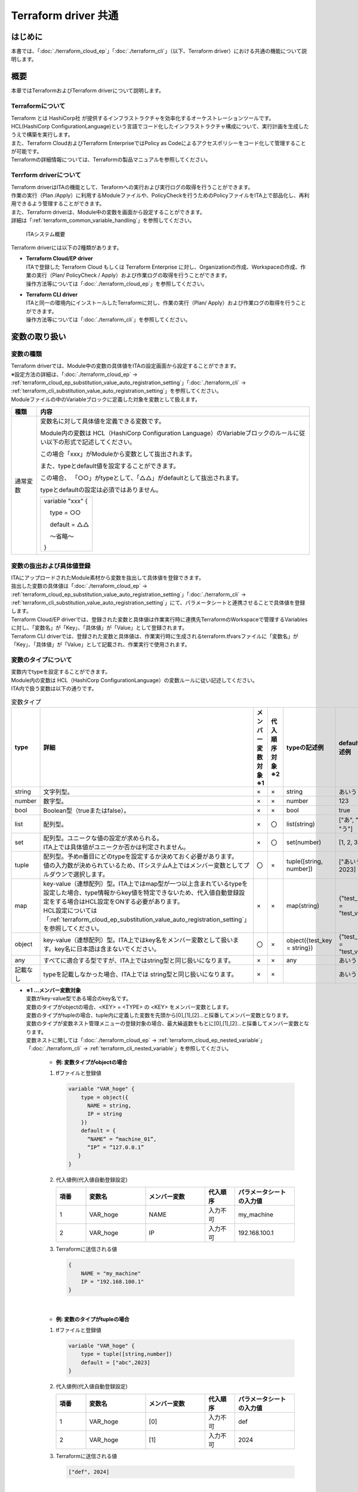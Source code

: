 =====================
Terraform driver 共通
=====================

はじめに
========

| 本書では、「:doc:`./terraform_cloud_ep`」「:doc:`./terraform_cli`」（以下、Terraform driver）における共通の機能について説明します。

概要
====

| 本章ではTerraformおよびTerraform driverについて説明します。

Terraformについて
-----------------

| Terraform とは HashiCorp社 が提供するインフラストラクチャを効率化するオーケストレーションツールです。
| HCL(HashiCorp ConfigurationLanguage)という言語でコード化したインフラストラクチャ構成について、実行計画を生成したうえで構築を実行します。
| また、Terraform CloudおよびTerraform EnterpriseではPolicy as Codeによるアクセスポリシーをコード化して管理することが可能です。
| Terraformの詳細情報については、Terraformの製品マニュアルを参照してください。

Terrform driverについて
--------------------------------
| Terraform driverはITAの機能として、Teraformへの実行および実行ログの取得を行うことができます。
| 作業の実行（Plan /Apply）に利用するModuleファイルや、PolicyCheckを行うためのPolicyファイルをITA上で部品化し、再利用できるよう管理することができます。
| また、Terraform driverは、Module中の変数を画面から設定することができます。
| 詳細は「:ref:`terraform_common_variable_handling`」を参照してください。

.. figure:: /images/ja/diagram/overview.png
   :width: 800px
   :alt: ITAシステム概要

   ITAシステム概要

| Terraform driverには以下の2種類があります。

-  | **Terraform Cloud/EP driver**
   | ITAで登録した Terraform Cloud もしくは Terraform Enterprise に対し、Organizationの作成、Workspaceの作成、作業の実行（Plan/ PolicyCheck / Apply）および作業ログの取得を行うことができます。
   | 操作方法等については「:doc:`./terraform_cloud_ep`」を参照してください。

-  | **Terraform CLI driver**
   | ITAと同一の環境内にインストールしたTerraformに対し、作業の実行（Plan/ Apply）および作業ログの取得を行うことができます。
   | 操作方法等については「:doc:`./terraform_cli`」を参照してください。

.. _terraform_common_variable_handling:

変数の取り扱い
==============

変数の種類
----------

| Terraform driverでは、Module中の変数の具体値をITAの設定画面から設定することができます。

| ※設定方法の詳細は、「:doc:`./terraform_cloud_ep` -> :ref:`terraform_cloud_ep_substitution_value_auto_registration_setting`」「:doc:`./terraform_cli` -> :ref:`terraform_cli_substitution_value_auto_registration_setting`」を参照してください。
| Moduleファイルの中のVariableブロックに定義した対象を変数として扱えます。

+----------+----------------------------------------------------------+
| 種類     | 内容                                                     |
+==========+==========================================================+
| 通常変数 | 変数名に対して具体値を定義できる変数です。               |
|          |                                                          |
|          | Module内の変数は HCL（HashiCorp Configuration Language）\|
|          | のVariableブロックのルールに従い以下の形式で記述して\    |
|          | ください。                                               |
|          |                                                          |
|          | この場合「xxx」がModuleから変数として抜出されます。      |
|          |                                                          |
|          | また、typeとdefault値を設定することができます。          |
|          |                                                          |
|          | この場合、                                               |
|          | 「○○」がtypeとして、「△△」がdefaultとして抜出されます。  |
|          |                                                          |
|          | typeとdefaultの設定は必須ではありません。                |
|          |                                                          |
|          | +------------------+                                     |
|          | | variable "xxx" { |                                     |
|          | |                  |                                     |
|          | | 　type = ○○      |                                     |
|          | |                  |                                     |
|          | | 　default = △△   |                                     |
|          | |                  |                                     |
|          | | 　～省略～       |                                     |
|          | |                  |                                     |
|          | | }                |                                     |
|          | +------------------+                                     |
+----------+----------------------------------------------------------+

変数の抜出および具体値登録
--------------------------

| ITAにアップロードされたModule素材から変数を抜出して具体値を登録できます。
| 抜出した変数の具体値は「:doc:`./terraform_cloud_ep` -> :ref:`terraform_cloud_ep_substitution_value_auto_registration_setting`」「:doc:`./terraform_cli` -> :ref:`terraform_cli_substitution_value_auto_registration_setting`」にて、パラメータシートと連携させることで具体値を登録します。

| Terraform Cloud/EP driverでは、登録された変数と具体値は作業実行時に連携先TerraformのWorkspaceで管理するVariablesに対し、「変数名」が「Key」、「具体値」が「Value」として登録されます。
| Terraform CLI driverでは、登録された変数と具体値は、作業実行時に生成されるterraform.tfvarsファイルに「変数名」が「Key」、「具体値」が「Value」として記載され、作業実行で使用されます。

.. _terraform_common_variable_type:

変数のタイプについて
--------------------

| 変数内でtypeを設定することができます。
| Module内の変数は HCL（HashiCorp ConfigurationLanguage）の変数ルールに従い記述してください。

| ITA内で扱う変数は以下の通りです。

.. list-table:: 変数タイプ
   :widths: 1 3 1 1 2 2
   :header-rows: 1
   :align: left

   * - type
     - 詳細
     - | メンバー変数対象
       | ※1
     - | 代入順序対象
       | ※2
     - typeの記述例
     - defaultの記述例
   * - string
     - 文字列型。
     - ×
     - ×
     - string
     - あいう
   * - number
     - 数字型。
     - ×
     - ×
     - number
     - 123
   * - bool
     - Boolean型（trueまたはfalse）。
     - ×
     - ×
     - bool
     - true
   * - list
     - 配列型。
     - ×
     - 〇
     - list(string)
     - ["あ", "い", "う"]
   * - set
     - | 配列型。ユニークな値の設定が求められる。
       | ITA上では具体値がユニークか否かは判定されません。
     - ×
     - 〇
     - set(number)
     - [1, 2, 3]
   * - tuple
     - | 配列型。予めn番目にどのtypeを設定するか決めておく必要があります。
       | 値の入力数が決められているため、ITシステムA上ではメンバー変数としてプルダウンで選択します。
     - 〇
     - ×
     - tuple([string, number])
     - ["あいう", 2023]
   * - map
     - | key-value（連想配列）型。ITA上ではmap型が一つ以上含まれているtypeを設定した場合、type情報からkey値を特定できないため、代入値自動登録設定をする場合はHCL設定をONする必要があります。
       | HCL設定については「:ref:`terraform_cloud_ep_substitution_value_auto_registration_setting`」を参照してください。
     - ×
     - ×
     - map(string)
     - {"test_key" = "test_value"}
   * - object
     - | key-value（連想配列）型。ITA上ではkey名をメンバー変数として扱います。key名に日本語は含まないでください。
     - 〇
     - ×
     - object({test_key = string})
     - {"test_key" = "test_value"}
   * - any
     - すべてに適合する型ですが、ITA上ではstring型と同じ扱いになります。
     - ×
     - ×
     - any
     - あいう
   * - 記載なし
     - typeを記載しなかった場合、ITA上では string型と同じ扱いになります。
     - ×
     - ×
     - 
     - あいう

.. _terraform_common_member_vars_description:

-  | **※1 …メンバー変数対象**
   | 変数がkey-value型である場合のkey名です。
   | 変数のタイプがobjectの場合、<KEY> = <TYPE> の <KEY> をメンバー変数とします。
   | 変数のタイプがtupleの場合、tuple内に定義した変数を先頭から[0],[1],[2]…と採番してメンバー変数となります。

   | 変数のタイプが変数ネスト管理メニューの登録対象の場合、最大繰返数をもとに[0],[1],[2]…と採番してメンバー変数となります。
   | 変数ネストに関しては「:doc:`./terraform_cloud_ep` -> :ref:`terraform_cloud_ep_nested_variable`」「:doc:`./terraform_cli` -> :ref:`terraform_cli_nested_variable`」を参照してください。

      -  | **例: 変数タイプがobjectの場合**
   
      #. | tfファイルと登録値

         .. code-block:: bash 

           variable "VAR_hoge" {
               type = object({
                 NAME = string,
                 IP = string
               })
               default = {
                 “NAME” = “machine_01”,
                 “IP” = “127.0.0.1”
              }
           }

      #. | 代入値例(代入値自動登録設定) 

         .. list-table::
            :widths: 5 10 10 5 10
            :header-rows: 1
            :align: left
         
            * - 項番
              - 変数名
              - メンバー変数
              - 代入順序
              - パラメータシートの入力値
            * -  1
              -  VAR_hoge
              -  NAME
              -  入力不可
              -  my_machine
            * - 2
              - VAR_hoge
              - IP
              - 入力不可
              - 192.168.100.1

      #. | Terraformに送信される値

         .. code-block:: bash 

            {
                NAME = "my_machine"
                IP = "192.168.100.1"
            }

   |

      -  | **例: 変数のタイプがtupleの場合**
   
      #. | tfファイルと登録値

         .. code-block:: bash 

           variable "VAR_hoge" {
               type = tuple([string,number])
               default = ["abc",2023]
           }

      #. | 代入値例(代入値自動登録設定) 

         .. list-table::
            :widths: 5 10 10 5 10
            :header-rows: 1
            :align: left
         
            * - 項番
              - 変数名
              - メンバー変数
              - 代入順序
              - パラメータシートの入力値
            * -  1
              -  VAR_hoge
              -  [0]
              -  入力不可
              -  def
            * -  2
              -  VAR_hoge
              -  [1]
              -  入力不可
              -  2024

      #. | Terraformに送信される値

         .. code-block:: bash 

            ["def", 2024]

   |

      -  | **例: 変数のタイプがネスト管理対象の場合**
   
      #. | tfファイルと登録値

         .. code-block:: bash 

           variable "VAR_hoge"{
               type = list(set(string))
               default = [
                 ["aaa","bbb"]
                 ["ccc","ddd"]
               ]
           }

      #. | 代入値例(代入値自動登録設定) 

         .. list-table::
            :widths: 5 10 10 5 10
            :header-rows: 1
            :align: left
         
            * - 項番
              - 変数名
              - メンバー変数
              - 代入順序
              - パラメータシートの入力値
            * -  1
              -  VAR_hoge
              -  [0]
              -  1
              -  あああ
            * -  2
              -  VAR_hoge
              -  [0]
              -  2
              -  いいい
            * - 3
              - VAR_hoge
              - [1]
              - 1
              - ううう
            * - 4
              - VAR_hoge
              - [1]
              - 2
              - えええ

      #. | Terraformに送信される値

         .. code-block:: bash 

            [
               ["あああ", "いいい"],
               ["ううう", "えええ"]
            ]

.. _terraform_common_substitution_order_description:

-  | **※2 …代入順序対象**
   | 変数に複数具体値を設定する際の先頭から代入する順序です。
   | 変数または階層構造の変数の最下層の変数のタイプがlist,setの場合、「:doc:`./terraform_cloud_ep` -> :ref:`terraform_cloud_ep_substitution_value_auto_registration_setting`」「:doc:`./terraform_cli` -> :ref:`terraform_cli_substitution_value_auto_registration_setting`」にて設定可能です。

      -  | **例: 変数タイプがlistの場合**

      #. | tfファイルと登録値

         .. code-block:: bash 

            variable "VAR_hoge" {
               type = list(string)
            }

      #. | 代入値例(代入値自動登録設定)

         .. list-table::
            :widths: 5 10 10 5 10
            :header-rows: 1
            :align: left
         
            * - 項番
              - 変数名
              - メンバー変数
              - 代入順序
              - パラメータシートの入力値
            * -  1
              -  VAR_hoge
              -  入力不要
              -  1
              -  あいう
            * - 2
              - VAR_hoge
              - 入力不要
              - 2
              - かきく
    
      #. | Terraformに送信される値

         .. code-block:: bash 
        
            ["あいう","かきく"] 

   |

      -  | **例: 階層構造の変数の最下層の変数タイプがsetの場合**
   
      #. | tfファイルと登録値

         .. code-block:: bash 
        
            variable "VAR_hoge" {
               type = object({
                  key = set(number)
               })
            }

      #. | 代入値例(代入値自動登録設定) 

         .. list-table::
            :widths: 5 10 10 5 10
            :header-rows: 1
            :align: left
         
            * - 項番
              - 変数名
              - メンバー変数
              - 代入順序
              - パラメータシートの入力値
            * -  1
              -  VAR_hoge
              -  key
              -  1
              -  1
            * - 2
              - VAR_hoge
              - key
              - 2
              - 2

      #. | Terraformに送信される値

         .. code-block:: bash 

            {
                key = [1,2]
            }


構築コード記述方法
==================

| Terraform driverでModuleおよびPolicyの記述について説明します。
| Policyについては Terraform Cloud/EP driver のみ有効な機能です。

.. _terraform_common_module_description:

Moduleの記述
------------

| Moduleファイルは、HCL（HashiCorp ConfigurationLanguage）というHashiCorp社独自の言語により記述します。
| HCLの詳細については、Terraformの製品マニュアルを参照してください。

.. _terraform_common_policy_description:

Policyの記述
------------

| Policyファイルは、Sentinel languageいうHashiCorp社独自の言語により記述します。
| Sentinel languageの詳細については、Terraformの製品マニュアルを参照してください。


付録
====

.. _terraform_cloud_ep_module_example:

Module素材「Variableブロック」記入例・登録例
--------------------------------------------

Module素材の「Variableブロック」の記入例と、代入値自動登録設定への登録例を、変数のタイプ毎に記載します。

#. | **シンプルなパターン**

   #. | string型
    
      .. figure:: /images/ja/terraform_common/variable_string.png
         :alt: string型
         :align: left
         :width: 600px
               
   #. | number型
   
      .. figure:: /images/ja/terraform_common/variable_number.png
         :alt: number型
         :align: left
         :width: 600px
   
   #. | bool型
   
      .. figure:: /images/ja/terraform_common/variable_bool.png
         :alt: bool型
         :align: left
         :width: 600px

   #. | list型
  
      .. figure:: /images/ja/terraform_common/variable_list.png
         :alt: list型
         :align: left
         :width: 600px
  
   #. | set型
   
      .. figure:: /images/ja/terraform_common/variable_set.png
         :alt: set型
         :align: left
         :width: 600px
      

   #. | tuple型
 
      .. figure:: /images/ja/terraform_common/variable_tuple.png
         :alt: tuple型
         :align: left
         :width: 600px

   #. | map型
   
      .. figure:: /images/ja/terraform_common/variable_map.png
         :alt: map型
         :align: left
         :width: 600px
                 

   #. | object型
   
      .. figure:: /images/ja/terraform_common/variable_object.png
         :alt: object型
         :align: left
         :width: 600px

   #. | any型
 
      .. figure:: /images/ja/terraform_common/variable_any.png
         :alt: map型
         :align: left
         :width: 600px
 

   #. | typeの記載がない

      .. figure:: /images/ja/terraform_common/variable_no_type.png
         :alt: typeの記載がない
         :align: left
         :width: 600px

#. | **複雑なパターン**

   #. | list型の中にlist型

      .. figure:: /images/ja/terraform_common/variable_list_list.png
         :alt: list型の中にlist型
         :align: left
         :width: 600px

   #. | list型の中にobject型
   
      .. figure:: /images/ja/terraform_common/variable_list_object.png
         :alt: list型の中にobject型
         :align: left
         :width: 600px
 

   #. | object型の中のlist型の中にobject型

      .. figure:: /images/ja/terraform_common/variable_object_list_object.png
         :alt: object型の中のlist型の中にobject型
         :align: left
         :width: 600px

#. | **特殊なパターン**

   #. | list型の中にmap型

      .. figure:: /images/ja/terraform_common/variable_list_map.png
         :alt: list型の中にmap型
         :align: left
         :width: 600px
           
.. _terraform_nested_example:

変数ネスト管理フロー例
----------------------

変数ネスト管理の操作例を記載します。

#. | **最大繰返数を増加させる**

   .. figure:: /images/ja/terraform_common/nested_gain.png
        :alt: 最大繰返数を増加させる
        :align: left
        :width: 600px

#. | **最大繰返数を減少させる**

   .. figure:: /images/ja/terraform_common/nested_decrease.png
        :alt: 最大繰返数を減少させる
        :align: left
        :width: 600px

